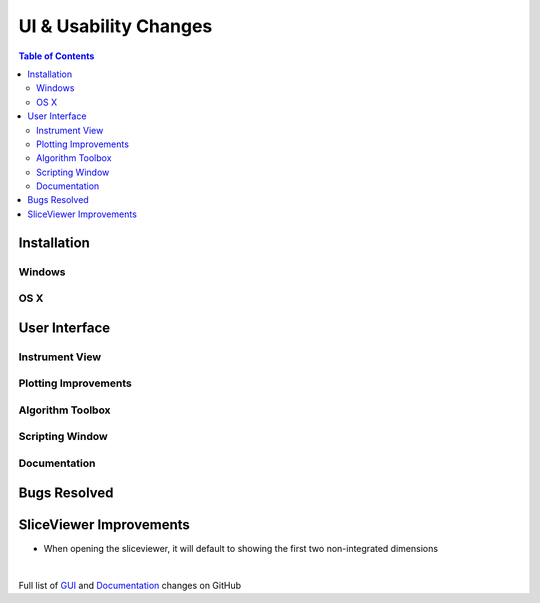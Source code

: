 ======================
UI & Usability Changes
======================

.. contents:: Table of Contents
   :local:

Installation
------------

Windows
#######

OS X
####

User Interface
--------------

Instrument View
###############

Plotting Improvements
#####################

Algorithm Toolbox
#################

Scripting Window
################

Documentation
#############

Bugs Resolved
-------------

SliceViewer Improvements
------------------------
* When opening the sliceviewer, it will default to showing the first two non-integrated dimensions
|

Full list of
`GUI <http://github.com/mantidproject/mantid/pulls?q=is%3Apr+milestone%3A%22Release+3.8%22+is%3Amerged+label%3A%22Component%3A+GUI%22>`_
and
`Documentation <http://github.com/mantidproject/mantid/pulls?q=is%3Apr+milestone%3A%22Release+3.8%22+is%3Amerged+label%3A%22Component%3A+Documentation%22>`_
changes on GitHub
